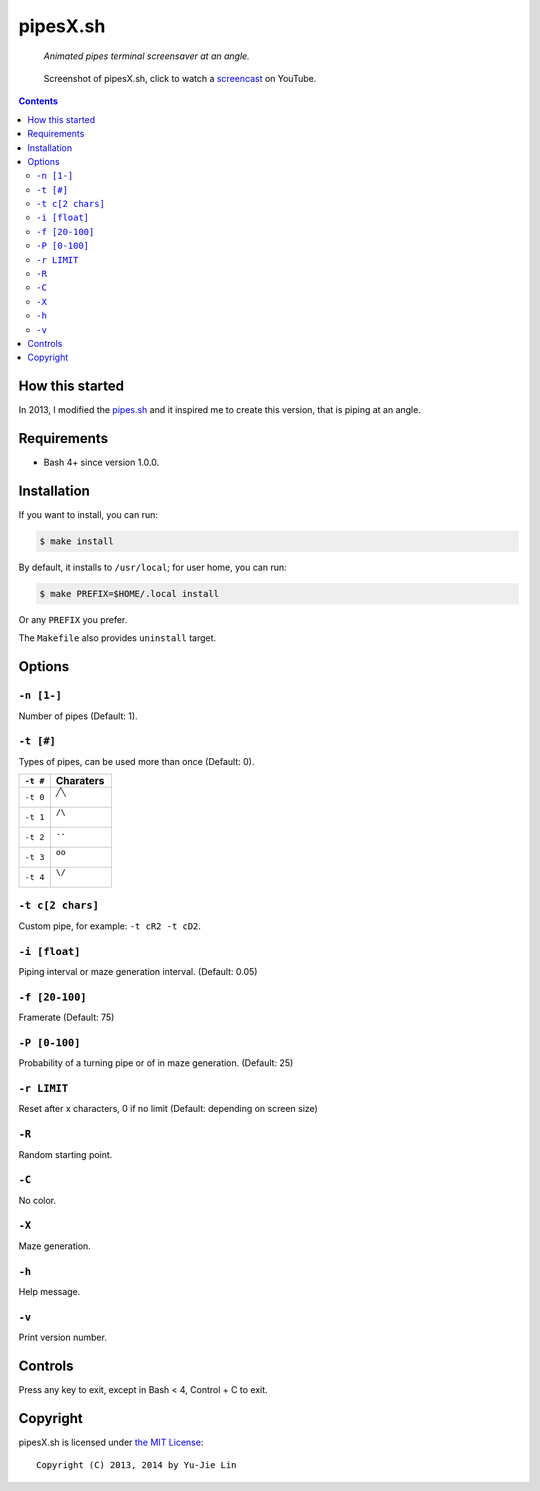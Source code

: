 =========
pipesX.sh
=========

  *Animated pipes terminal screensaver at an angle.*

.. note on taking the screenshots

  Font is Inconsolata, font size 24 as in 16x35 pixel per character

  Image size is 640x210. A sample command, where terminal at +0+18,
  window border is 2, terminal is urxvt, seems to 2 pixels as padding:

  xsnap -region 640x210+$((2+2))+$((20+2)) -file doc/pipesX.png

.. figure:: doc/pipesX.png
  :target: screencast_

  Screenshot of pipesX.sh, click to watch a screencast_ on YouTube.

.. _screencast: http://youtu.be/dITTlFPYVPA

.. contents:: **Contents**
   :local:
   :backlinks: top


How this started
================

In 2013, I modified the pipes.sh_ and it inspired me to create this version,
that is piping at an angle.

.. _pipes.sh: https://github.com/pipeseroni/pipes.sh


Requirements
============

* Bash 4+ since version 1.0.0.


Installation
============

If you want to install, you can run:

.. code:: sh

  $ make install

By default, it installs to ``/usr/local``; for user home, you can run:

.. code:: sh

  $ make PREFIX=$HOME/.local install

Or any ``PREFIX`` you prefer.

The ``Makefile`` also provides ``uninstall`` target.


Options
=======

``-n [1-]``
-----------

Number of pipes (Default: 1).

``-t [#]``
----------

Types of pipes, can be used more than once (Default: 0).

.. note on taking the screenshots

  Font is Inconsolata, font size 24 as in 16x35 pixel per character

  Image size is 480x140. A sample command, where terminal at +0+18,
  window border is 2, terminal is urxvt, seems to 2 pixels as padding:

  xsnap -region 480x140+$((2+2))+$((20+2)) -file doc/pipesX.t#.png

+----------+-------------------------------+
| ``-t #`` | Charaters                     |
+==========+===============================+
| ``-t 0`` | ``╱╲``                        |
|          |                               |
|          | .. figure:: doc/pipesX.t0.png |
+----------+-------------------------------+
| ``-t 1`` | ``/\``                        |
|          |                               |
|          | .. figure:: doc/pipesX.t1.png |
+----------+-------------------------------+
| ``-t 2`` | ``..``                        |
|          |                               |
|          | .. figure:: doc/pipesX.t2.png |
+----------+-------------------------------+
| ``-t 3`` | ``oo``                        |
|          |                               |
|          | .. figure:: doc/pipesX.t3.png |
+----------+-------------------------------+
| ``-t 4`` | ``\/``                        |
|          |                               |
|          | .. figure:: doc/pipesX.t4.png |
+----------+-------------------------------+

``-t c[2 chars]``
-----------------

Custom pipe, for example: ``-t cR2 -t cD2``.

.. note on taking the screenshot

  Font is Inconsolata, font size 24 as in 16x35 pixel per character

  Image size is 640x140. A sample command, where terminal at +0+18,
  window border is 2, terminal is urxvt, seems to 2 pixels as padding:

  xsnap -region 640x140+$((2+2))+$((20+2)) -file doc/pipesX.tc.png

.. figure:: doc/pipesX.tc.png

``-i [float]``
--------------

Piping interval or maze generation interval. (Default: 0.05)

``-f [20-100]``
---------------

Framerate (Default: 75)

``-P [0-100]``
--------------

Probability of a turning pipe or of \ in maze generation. (Default: 25)

``-r LIMIT``
------------

Reset after x characters, 0 if no limit (Default: depending on screen size)

``-R``
------

Random starting point.

``-C``
------

No color.

.. note on taking the screenshot

  Font is Inconsolata, font size 24 as in 16x35 pixel per character

  Image size is 640x140. A sample command, where terminal at +0+18,
  window border is 2, terminal is urxvt, seems to 2 pixels as padding:

  xsnap -region 640x140+$((2+2))+$((20+2)) -file doc/pipesX.C.png

.. figure:: doc/pipesX.C.png

``-X``
------

Maze generation.

.. note on taking the screenshot

  Font is Inconsolata, font size 24 as in 16x35 pixel per character

  Image size is 640x140. A sample command, where terminal at +0+18,
  window border is 2, terminal is urxvt, seems to 2 pixels as padding:

  xsnap -region 640x140+$((2+2))+$((20+2)) -file doc/pipesX.X.png

.. figure:: doc/pipesX.X.png

``-h``
------

Help message.


``-v``
------

Print version number.


Controls
========

Press any key to exit, except in Bash < 4, Control + C to exit.


Copyright
=========

pipesX.sh is licensed under `the MIT License`__::

  Copyright (C) 2013, 2014 by Yu-Jie Lin

__ LICENSE
